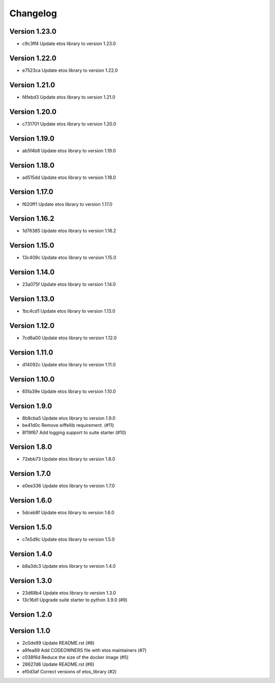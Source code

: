 =========
Changelog
=========

Version 1.23.0
--------------

- c9c3ff4 Update etos library to version 1.23.0

Version 1.22.0
--------------

- e7523ca Update etos library to version 1.22.0

Version 1.21.0
--------------

- f4febd3 Update etos library to version 1.21.0

Version 1.20.0
--------------

- c731701 Update etos library to version 1.20.0

Version 1.19.0
--------------

- ab5f4b8 Update etos library to version 1.19.0

Version 1.18.0
--------------

- ad515dd Update etos library to version 1.18.0

Version 1.17.0
--------------

- f620ff1 Update etos library to version 1.17.0

Version 1.16.2
--------------

- 1d76385 Update etos library to version 1.16.2

Version 1.15.0
--------------

- 13c409c Update etos library to version 1.15.0

Version 1.14.0
--------------

- 23a075f Update etos library to version 1.14.0

Version 1.13.0
--------------

- 1bc4cd1 Update etos library to version 1.13.0

Version 1.12.0
--------------

- 7cd6a00 Update etos library to version 1.12.0

Version 1.11.0
--------------

- d14092c Update etos library to version 1.11.0

Version 1.10.0
--------------

- 65fa39e Update etos library to version 1.10.0

Version 1.9.0
-------------

- 8b8cba5 Update etos library to version 1.9.0
- be41d0c Remove eiffellib requirement. (#11)
- 8f19f67 Add logging support to suite starter (#10)

Version 1.8.0
-------------

- 72ebb73 Update etos library to version 1.8.0

Version 1.7.0
-------------

- e0ee336 Update etos library to version 1.7.0

Version 1.6.0
-------------

- 5dceb8f Update etos library to version 1.6.0

Version 1.5.0
-------------

- c7e5d9c Update etos library to version 1.5.0

Version 1.4.0
-------------

- b8a3dc3 Update etos library to version 1.4.0

Version 1.3.0
-------------

- 23d68b4 Update etos library to version 1.3.0
- 13c16d1 Upgrade suite starter to python 3.9.0 (#9)

Version 1.2.0
-------------


Version 1.1.0
-------------

- 2c0de99 Update README.rst (#8)
- a9fea89 Add CODEOWNERS file with etos maintainers (#7)
- c038f6d Reduce the size of the docker image (#5)
- 28627d6 Update README.rst (#6)
- ef0d3af Correct versions of etos_library (#2)
